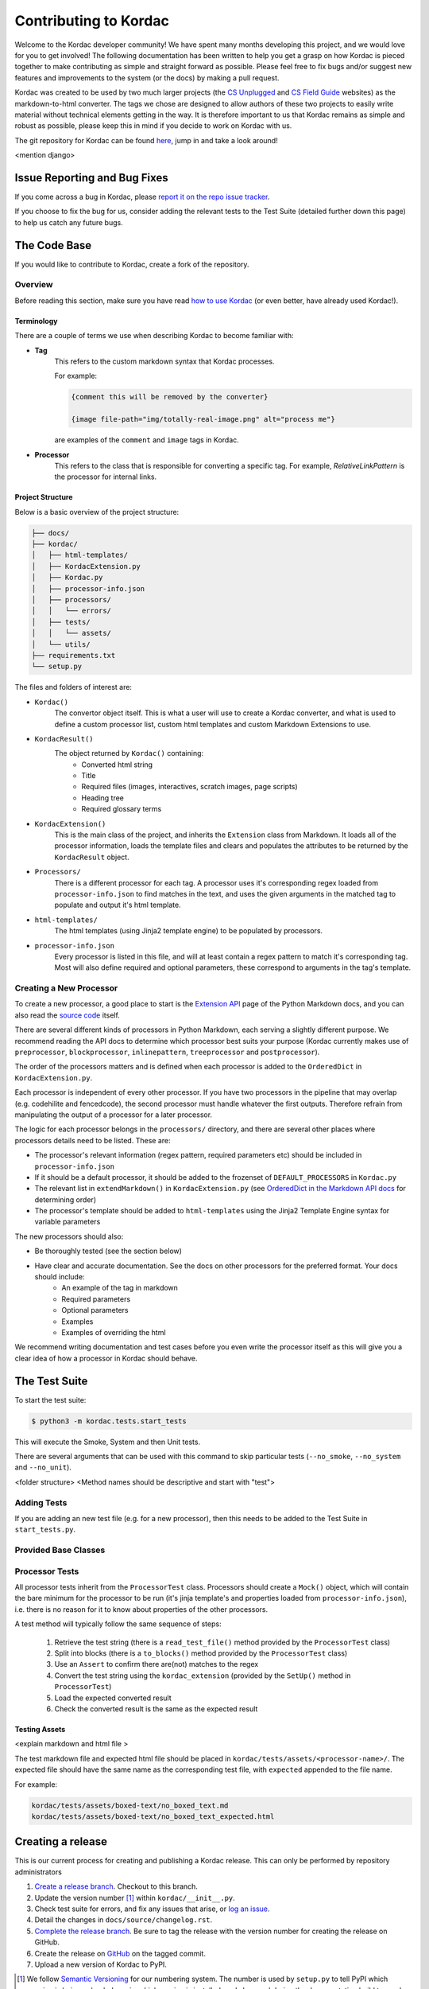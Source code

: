 Contributing to Kordac
#######################################

Welcome to the Kordac developer community! We have spent many months developing this project, and we would love for you to get involved! The following documentation has been written to help you get a grasp on how Kordac is pieced together to make contributing as simple and straight forward as possible. Please feel free to fix bugs and/or suggest new features and improvements to the system (or the docs) by making a pull request.

Kordac was created to be used by two much larger projects (the `CS Unplugged`_ and `CS Field Guide`_ websites) as the markdown-to-html converter. The tags we chose are designed to allow authors of these two projects to easily write material without technical elements getting in the way. It is therefore important to us that Kordac remains as simple and robust as possible, please keep this in mind if you decide to work on Kordac with us.

.. _CS Unplugged: https://github.com/uccser/cs-unplugged/
.. _CS Field Guide: https://github.com/uccser/cs-field-guide/

The git repository for Kordac can be found `here`_, jump in and take a look around!

.. _here: https://github.com/uccser/kordac

<mention django>

Issue Reporting and Bug Fixes
=======================================
If you come across a bug in Kordac, please `report it on the repo issue tracker`_.

.. _report it on the repo issue tracker: https://github.com/uccser/kordac/issues

If you choose to fix the bug for us, consider adding the relevant tests to the Test Suite (detailed further down this page) to help us catch any future bugs.


The Code Base
=======================================
If you would like to contribute to Kordac, create a fork of the repository.

Overview
^^^^^^^^^^^^^^^^^^^^^^^^^^^^^^^^^^^^^^^
Before reading this section, make sure you have read `how to use Kordac`_ (or even better, have already used Kordac!).

.. _how to use Kordac: http://kordac.readthedocs.io/en/develop/usage.html


Terminology
***************************************
There are a couple of terms we use when describing Kordac to become familiar with:

- **Tag**
    This refers to the custom markdown syntax that Kordac processes.
    
    For example:
    
    .. code-block:: none

      {comment this will be removed by the converter}

      {image file-path="img/totally-real-image.png" alt="process me"}
    
    are examples of the ``comment`` and ``image`` tags in Kordac.

- **Processor**
	This refers to the class that is responsible for converting a specific tag. For example, `RelativeLinkPattern` is the processor for internal links.


Project Structure
***************************************
Below is a basic overview of the project structure:

.. code-block:: none

	├── docs/  
	├── kordac/  
	│   ├── html-templates/
	│   ├── KordacExtension.py
	│   ├── Kordac.py
	│   ├── processor-info.json
	│   ├── processors/
	│   │   └── errors/
	│   ├── tests/
	│   │   └── assets/
	│   └── utils/
	├── requirements.txt
	└── setup.py

The files and folders of interest are:

- ``Kordac()``
	The convertor object itself. This is what a user will use to create a Kordac converter, and what is used to define a custom processor list, custom html templates and custom Markdown Extensions to use.

- ``KordacResult()``
    The object returned by ``Kordac()`` containing:
    	- Converted html string
    	- Title
    	- Required files (images, interactives, scratch images, page scripts)
    	- Heading tree
    	- Required glossary terms

- ``KordacExtension()``
    This is the main class of the project, and inherits the ``Extension`` class from Markdown.
    It loads all of the processor information, loads the template files and clears and populates the attributes to be returned by the ``KordacResult`` object.

- ``Processors/``
  	There is a different processor for each tag. A processor uses it's corresponding regex loaded from ``processor-info.json`` to find matches in the text, and uses the given arguments in the matched tag to populate and output it's html template.

- ``html-templates/``
  	The html templates (using Jinja2 template engine) to be populated by processors.

- ``processor-info.json``
	Every processor is listed in this file, and will at least contain a regex pattern to match it's corresponding tag.
	Most will also define required and optional parameters, these correspond to arguments in the tag's template.



Creating a New Processor
^^^^^^^^^^^^^^^^^^^^^^^^^^^^^^^^^^^^^^^
To create a new processor, a good place to start is the `Extension API`_ page of the Python Markdown docs, and you can also read the `source code`_ itself.

.. _Extension API: https://pythonhosted.org/Markdown/extensions/api.html

.. _source code: https://github.com/waylan/Python-Markdown


There are several different kinds of processors in Python Markdown, each serving a slightly different purpose. We recommend reading the API docs to determine which processor best suits your purpose (Kordac currently makes use of ``preprocessor``, ``blockprocessor``, ``inlinepattern``, ``treeprocessor`` and ``postprocessor``).

The order of the processors matters and is defined when each processor is added to the ``OrderedDict`` in ``KordacExtension.py``.

Each processor is independent of every other processor. If you have two processors in the pipeline that may overlap (e.g. codehilite and fencedcode), the second processor must handle whatever the first outputs. Therefore refrain from manipulating the output of a processor for a later processor.

The logic for each processor belongs in the ``processors/`` directory, and there are several other places where processors details need to be listed. These are:

- The processor's relevant information (regex pattern, required parameters etc) should be included in ``processor-info.json``
- If it should be a default processor, it should be added to the frozenset of ``DEFAULT_PROCESSORS`` in ``Kordac.py``
- The relevant list in ``extendMarkdown()`` in ``KordacExtension.py`` (see `OrderedDict in the Markdown API docs`_ for determining order)
- The processor's template should be added to ``html-templates`` using the Jinja2 Template Engine syntax for variable parameters


.. _OrderedDict in the Markdown API docs: https://pythonhosted.org/Markdown/extensions/api.html#ordereddict

The new processors should also:

- Be thoroughly tested (see the section below)
- Have clear and accurate documentation. See the docs on other processors for the preferred format. Your docs should include:
	- An example of the tag in markdown
	- Required parameters
	- Optional parameters
	- Examples
	- Examples of overriding the html

We recommend writing documentation and test cases before you even write the processor itself as this will give you a clear idea of how a processor in Kordac should behave.


The Test Suite
=======================================
To start the test suite:

.. code-block:: bash

    $ python3 -m kordac.tests.start_tests

This will execute the Smoke, System and then Unit tests.

There are several arguments that can be used with this command to skip particular tests (``--no_smoke``, ``--no_system`` and ``--no_unit``).

<folder structure>
<Method names should be descriptive and start with "test">

Adding Tests
^^^^^^^^^^^^^^^^^^^^^^^^^^^^^^^^^^^^^^^
If you are adding an new test file (e.g. for a new processor), then this needs to be added to the Test Suite in ``start_tests.py``.

Provided Base Classes
^^^^^^^^^^^^^^^^^^^^^^^^^^^^^^^^^^^^^^^

Processor Tests
^^^^^^^^^^^^^^^^^^^^^^^^^^^^^^^^^^^^^^^
All processor tests inherit from the ``ProcessorTest`` class. Processors should create a ``Mock()`` object, which will contain the bare minimum for the processor to be run (it's jinja template's and properties loaded from ``processor-info.json``), i.e. there is no reason for it to know about properties of the other processors.

A test method will typically follow the same sequence of steps:

	1. Retrieve the test string (there is a ``read_test_file()`` method provided by the ``ProcessorTest`` class)
	2. Split into blocks (there is a ``to_blocks()`` method provided by the ``ProcessorTest`` class)
	3. Use an ``Assert`` to confirm there are(not) matches to the regex
	4. Convert the test string using the ``kordac_extension`` (provided by the ``SetUp()`` method in ``ProcessorTest``)
	5. Load the expected converted result
	6. Check the converted result is the same as the expected result


Testing Assets
***************************************
<explain markdown and html file >


The test markdown file and expected html file should be placed in ``kordac/tests/assets/<processor-name>/``. The expected file should have the same name as the corresponding test file, with ``expected`` appended to the file name.

For example:

.. code-block:: none
	
	kordac/tests/assets/boxed-text/no_boxed_text.md
	kordac/tests/assets/boxed-text/no_boxed_text_expected.html



Creating a release
=======================================

This is our current process for creating and publishing a Kordac release. This
can only be performed by repository administrators

1. `Create a release branch <http://nvie.com/posts/a-successful-git-branching-model/#creating-a-release-branch>`_. Checkout to this branch.
2. Update the version number [1]_ within ``kordac/__init__.py``.
3. Check test suite for errors, and fix any issues that arise, or `log an issue <https://github.com/uccser/cs-field-guide/issues/new>`_.
4. Detail the changes in ``docs/source/changelog.rst``.
5. `Complete the release branch <http://nvie.com/posts/a-successful-git-branching-model/#finishing-a-release-branch>`_. Be sure to tag the release with the version number for creating the release on GitHub.
6. Create the release on `GitHub <https://github.com/uccser/kordac/releases/>`_ on the tagged commit.
7. Upload a new version of Kordac to PyPI.

.. [1] We follow `Semantic Versioning <http://semver.org/>`_ for our numbering system. The number is used by ``setup.py`` to tell PyPI which version is being uploaded or ``pip`` which version is installed, and also used during the documentation build to number the version of Kordac it was built from.


Notes
=======================================

Want to know why type of tests we want. (Check input and output)


Adding something that interacts with something else? Best to catch those interactions downstream - don't change things at the start of the pipeline to try and get things ready for a processor later on, let that second processor deal with it.
